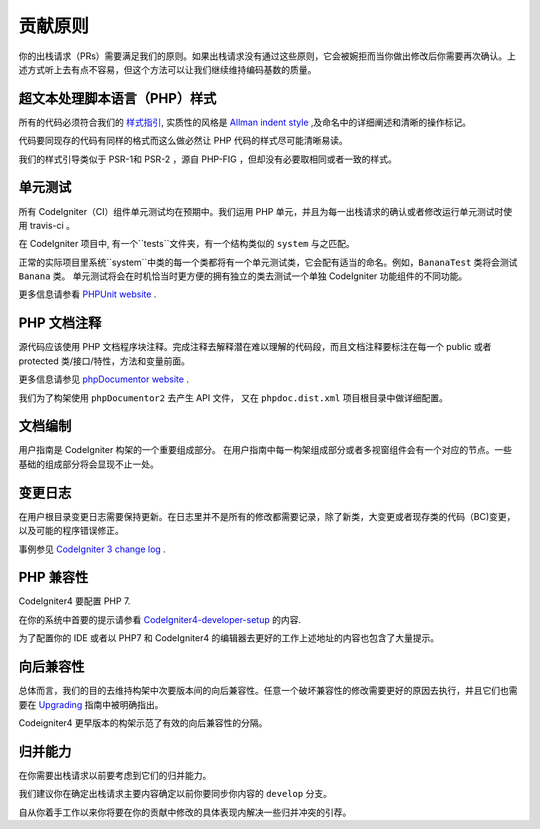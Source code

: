 =======================
贡献原则
=======================

你的出栈请求（PRs）需要满足我们的原则。如果出栈请求没有通过这些原则，它会被婉拒而当你做出修改后你需要再次确认。上述方式听上去有点不容易，但这个方法可以让我们继续维持编码基数的质量。

超文本处理脚本语言（PHP）样式
=========

所有的代码必须符合我们的  `样式指引
<./styleguide.html>`_, 实质性的风格是 `Allman indent style
<https://en.wikipedia.org/wiki/Indent_style#Allman_style>`_ ,及命名中的详细阐述和清晰的操作标记。

代码要同现存的代码有同样的格式而这么做必然让 PHP 代码的样式尽可能清晰易读。

我们的样式引导类似于 PSR-1和 PSR-2 ，源自 PHP-FIG ，但却没有必要取相同或者一致的样式。

单元测试
============

所有 CodeIgniter（CI）组件单元测试均在预期中。我们运用 PHP 单元，并且为每一出栈请求的确认或者修改运行单元测试时使用 travis-ci 。

在 CodeIgniter 项目中, 有一个``tests``文件夹，有一个结构类似的 ``system`` 与之匹配。

正常的实际项目里系统``system``中类的每一个类都将有一个单元测试类，它会配有适当的命名。例如，``BananaTest``  类将会测试 ``Banana`` 类。
单元测试将会在时机恰当时更方便的拥有独立的类去测试一个单独 CodeIgniter 功能组件的不同功能。


更多信息请参看  `PHPUnit website <https://phpunit.de/>`_ .

PHP 文档注释
===============

源代码应该使用 PHP 文档程序块注释。完成注释去解释潜在难以理解的代码段，而且文档注释要标注在每一个 public 或者 protected 类/接口/特性，方法和变量前面。


更多信息请参见  `phpDocumentor website <https://phpdoc.org/>`_ .

我们为了构架使用 ``phpDocumentor2`` 去产生 API  文件， 又在 ``phpdoc.dist.xml`` 项目根目录中做详细配置。


文档编制
=============

用户指南是 CodeIgniter 构架的一个重要组成部分。
在用户指南中每一构架组成部分或者多视窗组件会有一个对应的节点。一些基础的组成部分将会显现不止一处。

变更日志
==========
在用户根目录变更日志需要保持更新。在日志里并不是所有的修改都需要记录，除了新类，大变更或者现存类的代码（BC)变更，以及可能的程序错误修正。


事例参见 `CodeIgniter 3 change log 
<https://github.com/bcit-ci/CodeIgniter/blob/develop/user_guide_src/source/changelog.rst>`_ .

PHP 兼容性
=================

CodeIgniter4 要配置 PHP 7.

在你的系统中首要的提示请参看  `CodeIgniter4-developer-setup <https://github.com/bcit-ci/CodeIgniter4-developer-setup>`_  的内容.

为了配置你的 IDE 或者以 PHP7 和 CodeIgniter4 的编辑器去更好的工作上述地址的内容也包含了大量提示。

向后兼容性
=======================

总体而言，我们的目的去维持构架中次要版本间的向后兼容性。任意一个破坏兼容性的修改需要更好的原因去执行，并且它们也需要在 `Upgrading <../installation/upgrading.html>`_ 指南中被明确指出。

Codeigniter4 更早版本的构架示范了有效的向后兼容性的分隔。

归并能力
============

在你需要出栈请求以前要考虑到它们的归并能力。

我们建议你在确定出栈请求主要内容确定以前你要同步你内容的 ``develop`` 分支。

自从你着手工作以来你将要在你的贡献中修改的具体表现内解决一些归并冲突的引荐。
